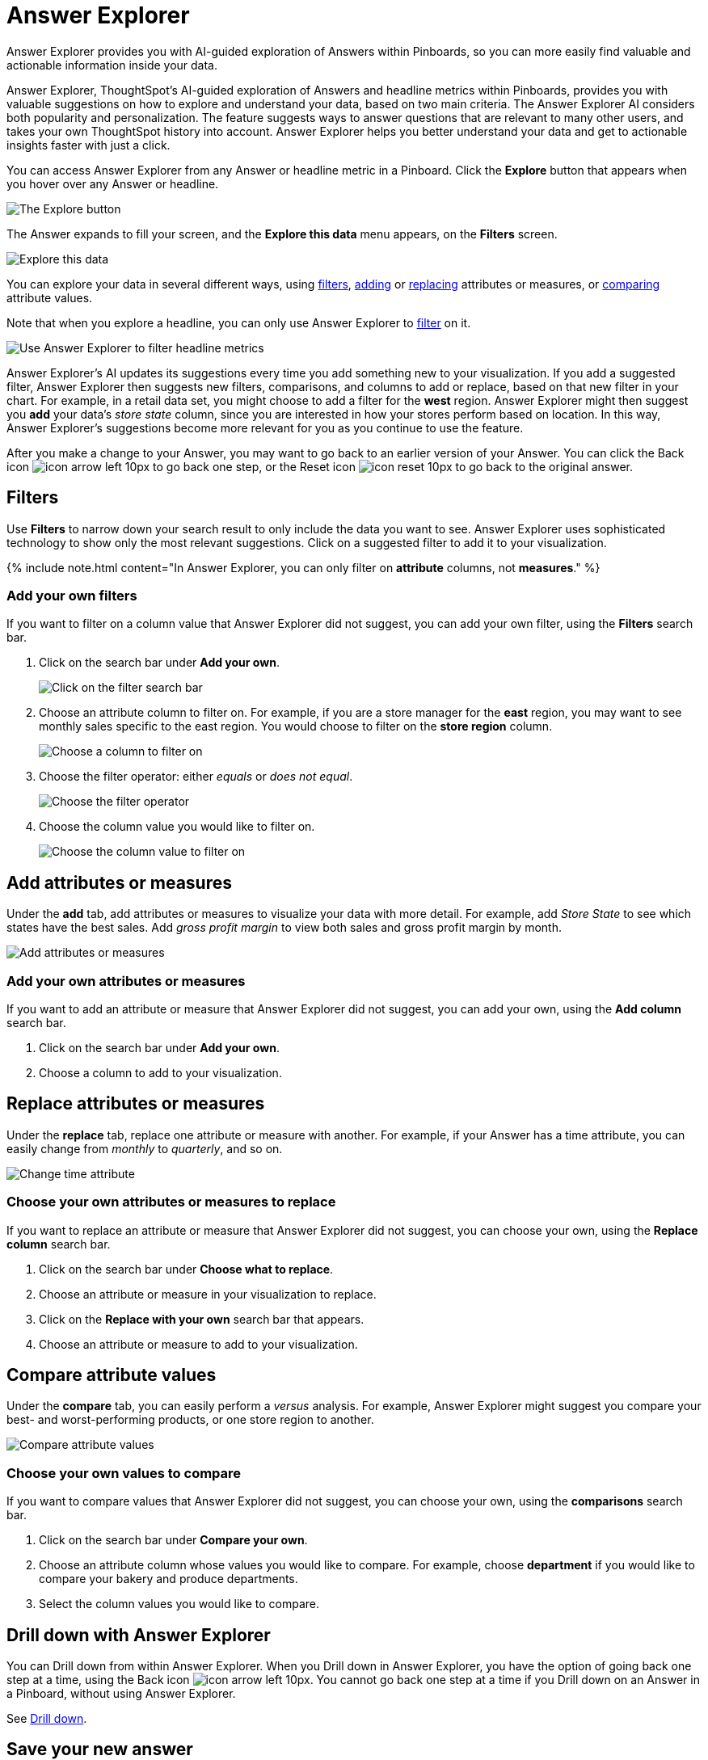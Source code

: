 = Answer Explorer
:last_updated: 8/14/2020

Answer Explorer provides you with AI-guided exploration of Answers within Pinboards, so you can more easily find valuable and actionable information inside your data.

Answer Explorer, ThoughtSpot's AI-guided exploration of Answers and headline metrics within Pinboards, provides you with valuable suggestions on how to explore and understand your data, based on two main criteria.
The Answer Explorer AI considers both popularity and personalization.
The feature suggests ways to answer questions that are relevant to many other users, and takes your own ThoughtSpot history into account.
Answer Explorer helps you better understand your data and get to actionable insights faster with just a click.

You can access Answer Explorer from any Answer or headline metric in a Pinboard.
Click the *Explore* button that appears when you hover over any Answer or headline.

image::explore-button.png[The Explore button]

The Answer expands to fill your screen, and the *Explore this data* menu appears, on the *Filters* screen.

image::explore-fullscreen.png[Explore this data]

You can explore your data in several different ways, using <<explore-filters,filters>>, <<explore-add,adding>> or <<explore-replace,replacing>> attributes or measures, or <<explore-comparisons,comparing>> attribute values.

Note that when you explore a headline, you can only use Answer Explorer to <<explore-filters,filter>> on it.

image::explore-filters-headlines.png[Use Answer Explorer to filter headline metrics]

Answer Explorer's AI updates its suggestions every time you add something new to your visualization.
If you add a suggested filter, Answer Explorer then suggests new filters, comparisons, and columns to add or replace, based on that new filter in your chart.
For example, in a retail data set, you might choose to add a filter for the *west* region.
Answer Explorer might then suggest you *add* your data's _store state_ column, since you are interested in how your stores perform based on location.
In this way, Answer Explorer's suggestions become more relevant for you as you continue to use the feature.

After you make a change to your Answer, you may want to go back to an earlier version of your Answer.
You can click the Back icon image:icon-arrow-left-10px.png[] to go back one step, or the Reset icon image:icon-reset-10px.png[] to go back to the original answer.

[#explore-filters]
== Filters

Use *Filters* to narrow down your search result to only include the data you want to see.
Answer Explorer uses sophisticated technology to show only the most relevant suggestions.
Click on a suggested filter to add it to your visualization.

{% include note.html content="In Answer Explorer, you can only filter on *attribute* columns, not *measures*." %}

=== Add your own filters

If you want to filter on a column value that Answer Explorer did not suggest, you can add your own filter, using the *Filters* search bar.

. Click on the search bar under *Add your own*.
+
image::explore-filter-adhoc.png[Click on the filter search bar]

. Choose an attribute column to filter on.
For example, if you are a store manager for the *east* region, you may want to see monthly sales specific to the east region.
You would choose to filter on the *store region* column.
+
image::explore-filter-choose-column.png[Choose a column to filter on]

. Choose the filter operator: either _equals_ or _does not equal_.
+
image::explore-filter-operator.png[Choose the filter operator]

. Choose the column value you would like to filter on.
+
image::explore-filter-column-value.png[Choose the column value to filter on]

[#explore-add]
== Add attributes or measures

Under the *add* tab, add attributes or measures to visualize your data with more detail.
For example, add _Store State_ to see which states have the best sales.
Add _gross profit margin_ to view both sales and gross profit margin by month.

image::explore-add-measure.png[Add attributes or measures]

=== Add your own attributes or measures

If you want to add an attribute or measure that Answer Explorer did not suggest, you can add your own, using the *Add column* search bar.

. Click on the search bar under *Add your own*.
. Choose a column to add to your visualization.

[#explore-replace]
== Replace attributes or measures

Under the *replace* tab, replace one attribute or measure with another.
For example, if your Answer has a time attribute, you can easily change from _monthly_ to _quarterly_, and so on.

image::explore-replace-time.png[Change time attribute]

=== Choose your own attributes or measures to replace

If you want to replace an attribute or measure that Answer Explorer did not suggest, you can choose your own, using the *Replace column* search bar.

. Click on the search bar under *Choose what to replace*.
. Choose an attribute or measure in your visualization to replace.
. Click on the *Replace with your own* search bar that appears.
. Choose an attribute or measure to add to your visualization.

[#explore-comparisons]
== Compare attribute values

Under the *compare* tab, you can easily perform a _versus_ analysis.
For example, Answer Explorer might suggest you compare your best- and worst-performing products, or one store region to another.

image::explore-compare.png[Compare attribute values]

=== Choose your own values to compare

If you want to compare values that Answer Explorer did not suggest, you can choose your own, using the *comparisons* search bar.

. Click on the search bar under *Compare your own*.
. Choose an attribute column whose values you would like to compare.
For example, choose *department* if you would like to compare your bakery and produce departments.
. Select the column values you would like to compare.

== Drill down with Answer Explorer

You can Drill down from within Answer Explorer.
When you Drill down in Answer Explorer, you have the option of going back one step at a time, using the Back icon image:icon-arrow-left-10px.png[].
You cannot go back one step at a time if you Drill down on an Answer in a Pinboard, without using Answer Explorer.

See xref:drill-down.adoc[Drill down].

== Save your new answer

When you find a valuable insight using Answer Explorer, you may want to save that Answer as it appears, instead of trying to recreate it in the *Search* bar.

. Click the ellipsis icon image:icon-more-10px.png[].
. Select *copy and edit*.
. *Save* your new Answer within ThoughtSpot and continue working with it.
. Alternatively, select *Download* to download an image of your current visualization.

You can also *pin* the current Answer to any Pinboard you have *edit* access to.
Click the *pin* icon image:icon-pin.png[] and select a Pinboard.

Otherwise, the Answer returns to its original state when you exit the *Explore* menu by clicking the _X_ icon.
